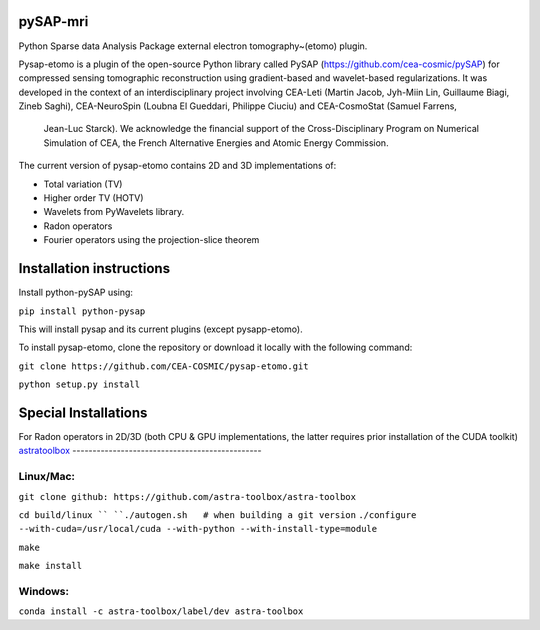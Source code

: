 |CI|_ |CodeCov|_ |Doc|_ |CircleCI|_

.. |CI| image:: https://github.com/CEA-COSMIC/pysap-etomo/actions/workflows/ci-build.yml/badge.svg?branch=master
.. _CI: https://github.com/CEA-COSMIC/pysap-etomo/actions?query=workflow%3ACI

.. |CodeCov| image:: https://codecov.io/gh/CEA-COSMIC/pysap-etomo/branch/master/graph/badge.svg?token=673YPRB88V
.. _CodeCov: https://codecov.io/gh/CEA-COSMIC/pysap-etomo

.. |Doc| image:: https://readthedocs.org/projects/pysap-etomo/badge/?version=latest
.. _Doc: https://pysap-etomo.readthedocs.io/en/latest/?badge=latest

.. |CircleCI| image:: https://circleci.com/gh/CEA-COSMIC/pysap-etomo.svg?style=svg
.. _CircleCI: https://circleci.com/gh/CEA-COSMIC/pysap-etomo

pySAP-mri
=========

Python Sparse data Analysis Package external electron tomography~(etomo) plugin.

Pysap-etomo is a plugin of the open-source Python library called PySAP (https://github.com/cea-cosmic/pySAP)
for compressed sensing tomographic reconstruction using gradient-based and wavelet-based
regularizations.
It was developed in the context of an interdisciplinary project involving CEA-Leti
(Martin Jacob, Jyh-Miin Lin, Guillaume Biagi, Zineb Saghi), CEA-NeuroSpin
(Loubna El Gueddari, Philippe Ciuciu) and CEA-CosmoStat (Samuel Farrens,
  Jean-Luc Starck). We acknowledge the financial support of the Cross-Disciplinary
  Program on Numerical Simulation of CEA, the French Alternative Energies and
  Atomic Energy Commission.

The current version of pysap-etomo contains 2D and 3D implementations of:

- Total variation (TV)
- Higher order TV (HOTV)
- Wavelets from PyWavelets library.
- Radon operators
- Fourier operators using the projection-slice theorem

Installation instructions
=========================

Install python-pySAP using:

``pip install python-pysap``

This will install pysap and its current plugins (except pysapp-etomo).

To install pysap-etomo, clone the repository or download it locally with the
following command:

``git clone https://github.com/CEA-COSMIC/pysap-etomo.git``

``python setup.py install``


Special Installations
=====================

For Radon operators in 2D/3D (both CPU & GPU implementations, the latter
requires prior installation of the CUDA toolkit)
`astratoolbox <https://www.astra-toolbox.com/>`_
-----------------------------------------------

Linux/Mac:
``````````

``git clone github: https://github.com/astra-toolbox/astra-toolbox``

``cd build/linux ``
``./autogen.sh   # when building a git version``
``./configure --with-cuda=/usr/local/cuda --with-python --with-install-type=module``

``make``

``make install``

Windows:
````````

``conda install -c astra-toolbox/label/dev astra-toolbox``
